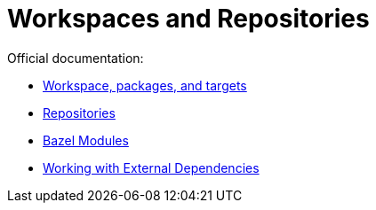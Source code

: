 = Workspaces and Repositories
:page-permalink: /:path/workspaces
:page-layout: page_rules_ocaml
:page-pkg: rules_ocaml
:page-doc: ug
:page-tags: [repositories,workspaces]
:page-last_updated: May 5, 2022
// :toc-title:
// :toc: true

Official documentation:

* link:https://bazel.build/concepts/build-ref["Workspace, packages, and targets",window="_blank"]
* link:https://bazel.build/concepts/build-ref#repositories[Repositories,window="_blank"]
* link:https://bazel.build/docs/bzlmod#modules[Bazel Modules,window="_blank"]
* link:https://bazel.build/docs/external[Working with External Dependencies,window=_blank]
